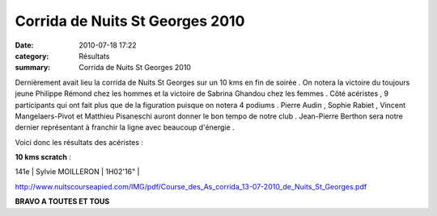 Corrida de Nuits St Georges 2010
================================

:date: 2010-07-18 17:22
:category: Résultats
:summary: Corrida de Nuits St Georges 2010

Dernièrement avait lieu la corrida de Nuits St Georges sur un 10 kms en fin de soirée . On notera la victoire du toujours jeune Philippe Rémond chez les hommes et la victoire de Sabrina Ghandou chez les femmes . Côté acéristes , 9 participants qui ont fait plus que de la figuration puisque on notera 4 podiums . Pierre Audin , Sophie Rabiet , Vincent Mangelaers-Pivot et Matthieu Pisaneschi auront donner le bon tempo de notre club . Jean-Pierre Berthon sera notre dernier représentant à franchir la ligne avec beaucoup d'énergie .


Voici donc les résultats des acéristes :


**10 kms scratch**  :



141e    | Sylvie MOILLERON             | 1H02'16"    |


`http://www.nuitscourseapied.com/IMG/pdf/Course_des_As_corrida_13-07-2010_de_Nuits_St_Georges.pdf <http://www.nuitscourseapied.com/IMG/pdf/Course_des_As_corrida_13-07-2010_de_Nuits_St_Georges.pdf>`_


**BRAVO A TOUTES ET TOUS**
